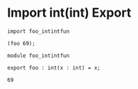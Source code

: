 * Import int(int) Export

#+NAME: source
#+begin_src glint
  import foo_intintfun

  (foo 69);
#+end_src

#+NAME: source
#+begin_src glint
  module foo_intintfun

  export foo : int(x : int) = x;
#+end_src

#+NAME: status
#+begin_example
69
#+end_example

#+NAME: output
#+begin_example
#+end_example
